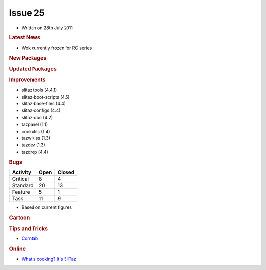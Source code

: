 .. http://doc.slitaz.org/en:newsletter:oldissues:25
.. en/newsletter/oldissues/25.txt · Last modified: 2011/10/09 17:46 by linea

Issue 25
========

* Written on 28th July 2011


.. rubric:: Latest News

* Wok currently frozen for RC series


.. rubric:: New Packages

.. hlist::
   :columns: 3

   * idesk
   * libmatchbox
   * lsyncd
   * dia
   * ssfs
   * ssfs-busybox
   * luasocket
   * zbar
   * lxc
   * iptraf
   * keychain


.. rubric:: Updated Packages

.. hlist::
   :columns: 3

   * mcabber-help ⇒ 0.9.10
   * gob2-dev ⇒ 2.0.17
   * ntop ⇒ 4.0.3
   * ImageMagick ⇒ 6.7.0
   * wakoopa ⇒ 2.0-2
   * ncmpc ⇒ 0.19


.. rubric:: Improvements

* slitaz tools (4.4.1)
* slitaz-boot-scripts (4.5)
* slitaz-base-files (4.4)
* slitaz-configs (4.4)
* slitaz-doc (4.2)
* tazpanel (1.1)
* cookutils (1.4)
* tazwikiss (1.3)
* tazdev (1.3)
* tazdrop (4.4)


.. rubric:: Bugs

======== ==== ======
Activity Open Closed
======== ==== ======
Critical   8     4
Standard  20    13
Feature    5     1
Task      11     9
======== ==== ======

* Based on current figures


.. rubric:: Cartoon

.. image:: cartoons/cartoon-12.png


.. rubric:: Tips and Tricks

* `Corntab <https://web.archive.org/web/20110629014422/http://www.corntab.com/pages/crontab-gui>`_


.. rubric:: Online

* `What's cooking? It's SliTaz <http://distrowatch.com/weekly.php?issue=20110620#feature>`_

